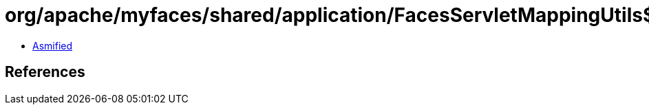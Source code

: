 = org/apache/myfaces/shared/application/FacesServletMappingUtils$ServletRegistrationInfo.class

 - link:FacesServletMappingUtils$ServletRegistrationInfo-asmified.java[Asmified]

== References

